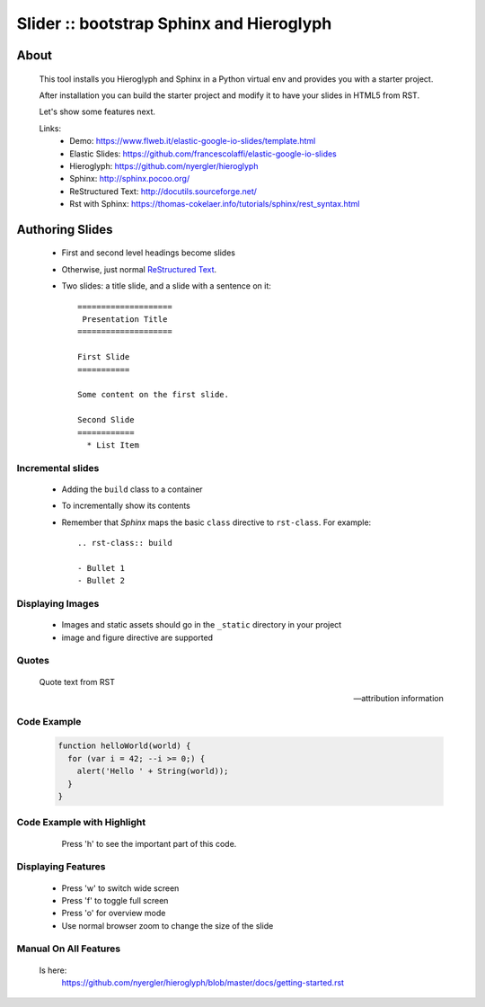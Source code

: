 =========================================
Slider :: bootstrap Sphinx and Hieroglyph
=========================================

About
=====

  This tool installs you Hieroglyph and Sphinx in a Python 
  virtual env and provides you with a starter project.

  After installation you can build the starter project and 
  modify it to have your slides in HTML5 from RST.

  Let's show some features next.

  Links:
   * _`Demo`: https://www.flweb.it/elastic-google-io-slides/template.html
   * _`Elastic Slides`: https://github.com/francescolaffi/elastic-google-io-slides
   * _`Hieroglyph`: https://github.com/nyergler/hieroglyph
   * _`Sphinx`: http://sphinx.pocoo.org/
   * _`ReStructured Text`: http://docutils.sourceforge.net/
   * _`Rst with Sphinx`: https://thomas-cokelaer.info/tutorials/sphinx/rest_syntax.html


Authoring Slides
================

   * First and second level headings become slides
   * Otherwise, just normal `ReStructured Text`_.
   * Two slides: a title slide, and a slide with a sentence on it::

       ====================
        Presentation Title
       ====================

       First Slide
       ===========

       Some content on the first slide.
       
       Second Slide
       ============
         * List Item


Incremental slides
------------------

   .. rst-class:: build

   - Adding the ``build`` class to a container
   - To incrementally show its contents
   - Remember that *Sphinx* maps the basic ``class`` directive to
     ``rst-class``. For example::

       .. rst-class:: build

       - Bullet 1
       - Bullet 2


Displaying Images
-----------------

   .. image:: /_static/flower.jpg
      :width: 40%
      :align: center


   * Images and static assets should go in the ``_static`` directory in
     your project
   * image and figure directive are supported


Quotes
------

     Quote text from RST

     -- attribution information


Code Example
------------

  .. code-block:: javascript
  
    function helloWorld(world) {
      for (var i = 42; --i >= 0;) {
        alert('Hello ' + String(world));
      }
    }

Code Example with Highlight
---------------------------

   Press 'h' to see the important part of this code.
  

  .. raw:: html
   
   <pre class="prettyprint" data-lang="ruby">
     def update
       respond_to do |format|
         if @reaction.update(reaction_params)
           format.html { redirect_to @reaction, notice: 'Reaction was successfully updated.' }
           <b>format.json { render :show, status: :ok, location: @reaction }</b>
         else
           format.html { render :edit }
           format.json { render json: @reaction.errors, status: :unprocessable_entity }
         end
       end
     end
   </pre>

Displaying Features
-------------------
  
  * Press 'w' to switch wide screen
  * Press 'f' to toggle full screen
  * Press 'o' for overview mode
  * Use normal browser zoom to change the size of the slide


Manual On All Features
----------------------
  
  Is here: 
   https://github.com/nyergler/hieroglyph/blob/master/docs/getting-started.rst
